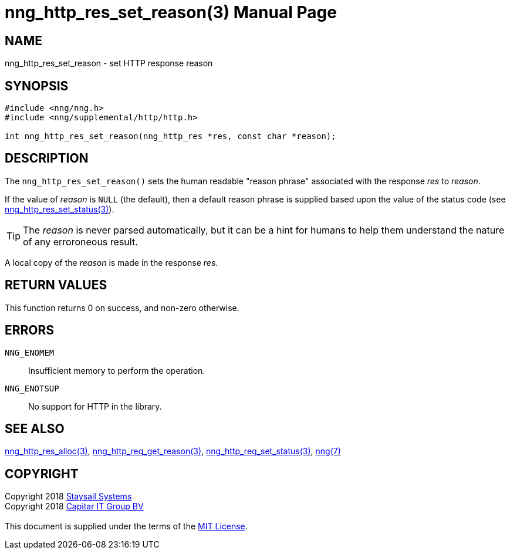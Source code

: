 = nng_http_res_set_reason(3)
:doctype: manpage
:manmanual: nng
:mansource: nng
:manvolnum: 3
:copyright: Copyright 2018 mailto:info@staysail.tech[Staysail Systems, Inc.] + \
            Copyright 2018 mailto:info@capitar.com[Capitar IT Group BV] + \
            {blank} + \
            This document is supplied under the terms of the \
            https://opensource.org/licenses/MIT[MIT License].

== NAME

nng_http_res_set_reason - set HTTP response reason

== SYNOPSIS

[source, c]
-----------
#include <nng/nng.h>
#include <nng/supplemental/http/http.h>

int nng_http_res_set_reason(nng_http_res *res, const char *reason);
-----------

== DESCRIPTION

The `nng_http_res_set_reason()` sets the human readable "reason phrase"
associated with the response _res_ to _reason_. 

If the value of _reason_ is `NULL` (the default), then a default reason
phrase is supplied based upon the value of the status code (see
<<nng_http_res_set_status#,nng_http_res_set_status(3)>>).

TIP: The _reason_ is never parsed automatically, but it can be a hint for humans
     to help them understand the nature of any erroroneous result.

A local copy of the _reason_ is made in the response _res_.

== RETURN VALUES

This function returns 0 on success, and non-zero otherwise.

== ERRORS

`NNG_ENOMEM`:: Insufficient memory to perform the operation.
`NNG_ENOTSUP`:: No support for HTTP in the library.

== SEE ALSO

<<nng_http_res_alloc#,nng_http_res_alloc(3)>>,
<<nng_http_res_get_reason#,nng_http_req_get_reason(3)>>,
<<nng_http_res_set_status#,nng_http_req_set_status(3)>>,
<<nng#,nng(7)>>


== COPYRIGHT

{copyright}
